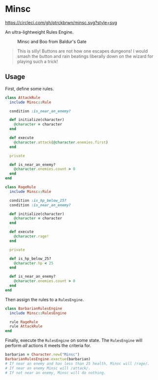 * Minsc

[[file:https://circleci.com/gh/ptrckbrwn/minsc][https://circleci.com/gh/ptrckbrwn/minsc.svg?style=svg]]

An ultra-lightweight Rules Engine.

#+CAPTION: Minsc and Boo from Baldur's Gate
[[file:minsc.jpg]]

#+BEGIN_QUOTE
This is silly! Buttons are not how one escapes dungeons! I would smash the button
and rain beatings liberally down on the wizard for playing such a trick!
#+END_QUOTE

** Usage

First, define some rules.

#+BEGIN_SRC ruby
class AttackRule
  include Minsc::Rule

  condition :is_near_an_enemy?

  def initialize(character)
    @character = character
  end

  def execute
    @character.attack(@character.enemies.first)
  end

  private

  def is_near_an_enemy?
    @character.enemies.count > 0
  end
end

class RageRule
  include Minsc::Rule

  condition :is_hp_below_25?
  condition :is_near_an_enemy?

  def initialize(character)
    @character = character
  end

  def execute
    @character.rage!
  end

  private

  def is_hp_below_25?
    @character.hp < 25
  end

  def is_near_an_enemy?
    @character.enemies.count > 0
  end
end
#+END_SRC

Then assign the rules to a ~RulesEngine~.

#+BEGIN_SRC ruby
class BarbarianRulesEngine
  include Minsc::RulesEngine

  rule RageRule
  rule AttackRule
end
#+END_SRC

Finally, execute the ~RulesEngine~ on some state. The ~RulesEngine~ will perform
/all/ actions it meets the criteria for.

#+BEGIN_SRC ruby
barbarian = Character.new("Minsc")
BarbarianRulesEngine.exectue(barbarian)
# If near an enemy and has less than 25 health, Minsc will /rage/.
# If near an enemy Minsc will /attack/.
# If not near an enemy, Minsc will do nothing.
#+END_SRC
